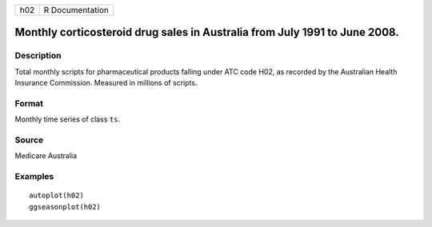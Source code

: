 === ===============
h02 R Documentation
=== ===============

Monthly corticosteroid drug sales in Australia from July 1991 to June 2008.
---------------------------------------------------------------------------

Description
~~~~~~~~~~~

Total monthly scripts for pharmaceutical products falling under ATC code
H02, as recorded by the Australian Health Insurance Commission. Measured
in millions of scripts.

Format
~~~~~~

Monthly time series of class ``ts``.

Source
~~~~~~

Medicare Australia

Examples
~~~~~~~~

::


   autoplot(h02)
   ggseasonplot(h02)
